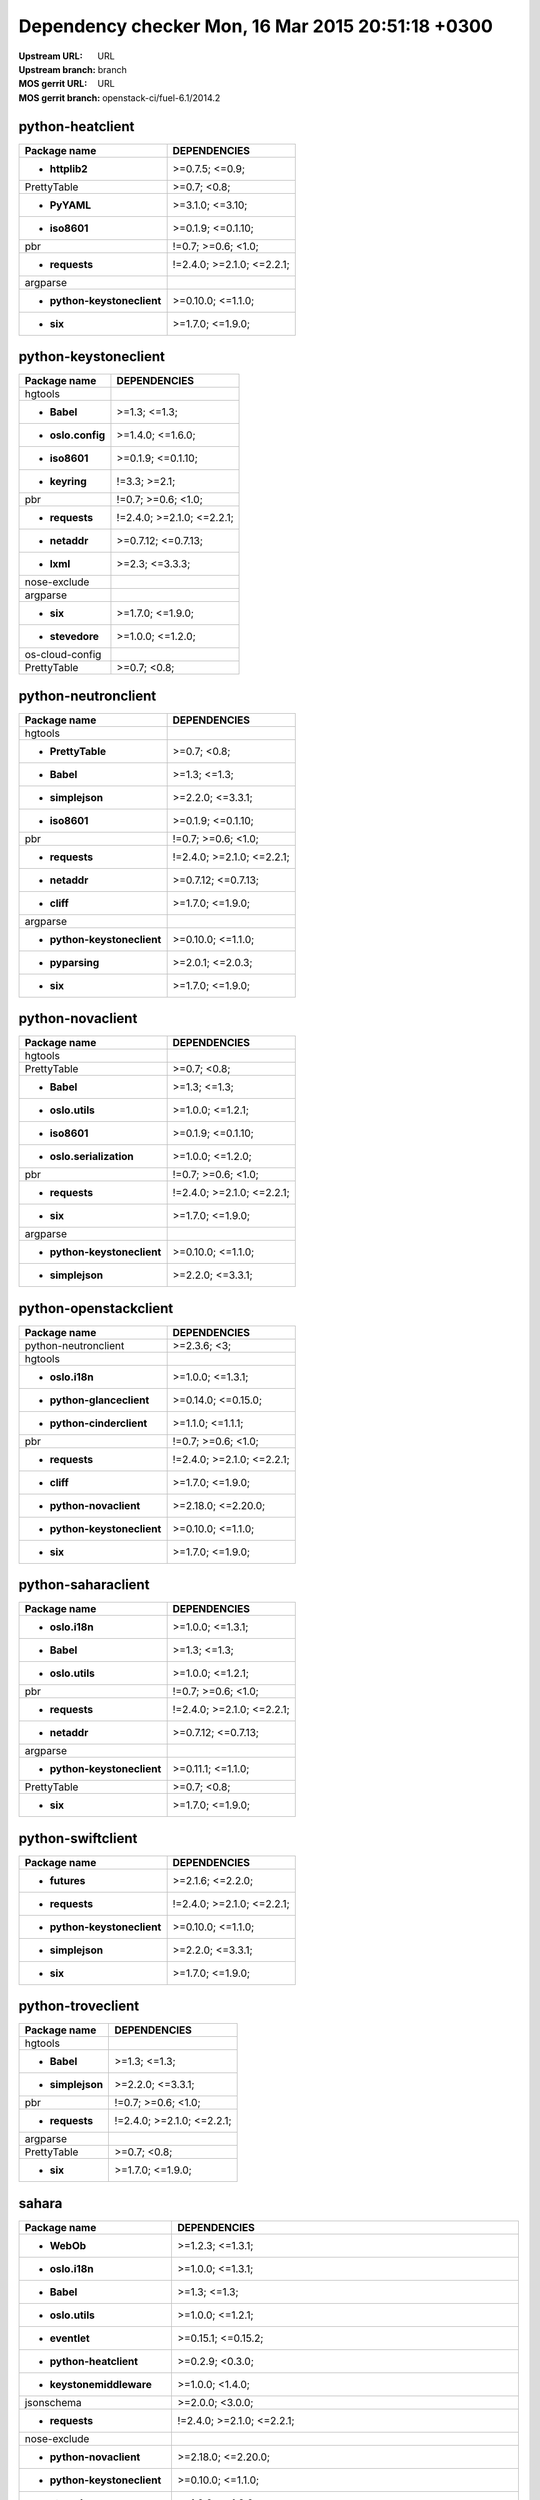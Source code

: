 Dependency checker Mon, 16 Mar 2015 20:51:18 +0300
==================================================
:Upstream URL: URL
:Upstream branch: branch
:MOS gerrit URL: URL
:MOS gerrit branch: openstack-ci/fuel-6.1/2014.2

python-heatclient
------------------
+-----------------------------------+---------------------------+
|           Package name            |       DEPENDENCIES        |
+===================================+===========================+
|      * **httplib2**               |      >=0.7.5; <=0.9;      |
+-----------------------------------+---------------------------+
|        PrettyTable                |        >=0.7; <0.8;       |
+-----------------------------------+---------------------------+
|       * **PyYAML**                |      >=3.1.0; <=3.10;     |
+-----------------------------------+---------------------------+
|       * **iso8601**               |     >=0.1.9; <=0.1.10;    |
+-----------------------------------+---------------------------+
|            pbr                    |    !=0.7; >=0.6; <1.0;    |
+-----------------------------------+---------------------------+
|      * **requests**               | !=2.4.0; >=2.1.0; <=2.2.1;|
+-----------------------------------+---------------------------+
|         argparse                  |                           |
+-----------------------------------+---------------------------+
|* **python-keystoneclient**        |     >=0.10.0; <=1.1.0;    |
+-----------------------------------+---------------------------+
|         * **six**                 |     >=1.7.0; <=1.9.0;     |
+-----------------------------------+---------------------------+

python-keystoneclient
----------------------
+-------------------------+---------------------------+
|      Package name       |       DEPENDENCIES        |
+=========================+===========================+
|     hgtools             |                           |
+-------------------------+---------------------------+
|   * **Babel**           |       >=1.3; <=1.3;       |
+-------------------------+---------------------------+
|* **oslo.config**        |     >=1.4.0; <=1.6.0;     |
+-------------------------+---------------------------+
|  * **iso8601**          |     >=0.1.9; <=0.1.10;    |
+-------------------------+---------------------------+
|  * **keyring**          |       !=3.3; >=2.1;       |
+-------------------------+---------------------------+
|       pbr               |    !=0.7; >=0.6; <1.0;    |
+-------------------------+---------------------------+
| * **requests**          | !=2.4.0; >=2.1.0; <=2.2.1;|
+-------------------------+---------------------------+
|  * **netaddr**          |    >=0.7.12; <=0.7.13;    |
+-------------------------+---------------------------+
|   * **lxml**            |      >=2.3; <=3.3.3;      |
+-------------------------+---------------------------+
|  nose-exclude           |                           |
+-------------------------+---------------------------+
|    argparse             |                           |
+-------------------------+---------------------------+
|    * **six**            |     >=1.7.0; <=1.9.0;     |
+-------------------------+---------------------------+
| * **stevedore**         |     >=1.0.0; <=1.2.0;     |
+-------------------------+---------------------------+
| os-cloud-config         |                           |
+-------------------------+---------------------------+
|   PrettyTable           |        >=0.7; <0.8;       |
+-------------------------+---------------------------+

python-neutronclient
---------------------
+-----------------------------------+---------------------------+
|           Package name            |       DEPENDENCIES        |
+===================================+===========================+
|          hgtools                  |                           |
+-----------------------------------+---------------------------+
|     * **PrettyTable**             |        >=0.7; <0.8;       |
+-----------------------------------+---------------------------+
|        * **Babel**                |       >=1.3; <=1.3;       |
+-----------------------------------+---------------------------+
|     * **simplejson**              |     >=2.2.0; <=3.3.1;     |
+-----------------------------------+---------------------------+
|       * **iso8601**               |     >=0.1.9; <=0.1.10;    |
+-----------------------------------+---------------------------+
|            pbr                    |    !=0.7; >=0.6; <1.0;    |
+-----------------------------------+---------------------------+
|      * **requests**               | !=2.4.0; >=2.1.0; <=2.2.1;|
+-----------------------------------+---------------------------+
|       * **netaddr**               |    >=0.7.12; <=0.7.13;    |
+-----------------------------------+---------------------------+
|        * **cliff**                |     >=1.7.0; <=1.9.0;     |
+-----------------------------------+---------------------------+
|         argparse                  |                           |
+-----------------------------------+---------------------------+
|* **python-keystoneclient**        |     >=0.10.0; <=1.1.0;    |
+-----------------------------------+---------------------------+
|      * **pyparsing**              |     >=2.0.1; <=2.0.3;     |
+-----------------------------------+---------------------------+
|         * **six**                 |     >=1.7.0; <=1.9.0;     |
+-----------------------------------+---------------------------+

python-novaclient
------------------
+-----------------------------------+---------------------------+
|           Package name            |       DEPENDENCIES        |
+===================================+===========================+
|          hgtools                  |                           |
+-----------------------------------+---------------------------+
|        PrettyTable                |        >=0.7; <0.8;       |
+-----------------------------------+---------------------------+
|        * **Babel**                |       >=1.3; <=1.3;       |
+-----------------------------------+---------------------------+
|     * **oslo.utils**              |     >=1.0.0; <=1.2.1;     |
+-----------------------------------+---------------------------+
|       * **iso8601**               |     >=0.1.9; <=0.1.10;    |
+-----------------------------------+---------------------------+
| * **oslo.serialization**          |     >=1.0.0; <=1.2.0;     |
+-----------------------------------+---------------------------+
|            pbr                    |    !=0.7; >=0.6; <1.0;    |
+-----------------------------------+---------------------------+
|      * **requests**               | !=2.4.0; >=2.1.0; <=2.2.1;|
+-----------------------------------+---------------------------+
|         * **six**                 |     >=1.7.0; <=1.9.0;     |
+-----------------------------------+---------------------------+
|         argparse                  |                           |
+-----------------------------------+---------------------------+
|* **python-keystoneclient**        |     >=0.10.0; <=1.1.0;    |
+-----------------------------------+---------------------------+
|     * **simplejson**              |     >=2.2.0; <=3.3.1;     |
+-----------------------------------+---------------------------+

python-openstackclient
-----------------------
+-----------------------------------+---------------------------+
|           Package name            |       DEPENDENCIES        |
+===================================+===========================+
|   python-neutronclient            |        >=2.3.6; <3;       |
+-----------------------------------+---------------------------+
|          hgtools                  |                           |
+-----------------------------------+---------------------------+
|      * **oslo.i18n**              |     >=1.0.0; <=1.3.1;     |
+-----------------------------------+---------------------------+
| * **python-glanceclient**         |    >=0.14.0; <=0.15.0;    |
+-----------------------------------+---------------------------+
| * **python-cinderclient**         |     >=1.1.0; <=1.1.1;     |
+-----------------------------------+---------------------------+
|            pbr                    |    !=0.7; >=0.6; <1.0;    |
+-----------------------------------+---------------------------+
|      * **requests**               | !=2.4.0; >=2.1.0; <=2.2.1;|
+-----------------------------------+---------------------------+
|        * **cliff**                |     >=1.7.0; <=1.9.0;     |
+-----------------------------------+---------------------------+
|  * **python-novaclient**          |    >=2.18.0; <=2.20.0;    |
+-----------------------------------+---------------------------+
|* **python-keystoneclient**        |     >=0.10.0; <=1.1.0;    |
+-----------------------------------+---------------------------+
|         * **six**                 |     >=1.7.0; <=1.9.0;     |
+-----------------------------------+---------------------------+

python-saharaclient
--------------------
+-----------------------------------+---------------------------+
|           Package name            |       DEPENDENCIES        |
+===================================+===========================+
|      * **oslo.i18n**              |     >=1.0.0; <=1.3.1;     |
+-----------------------------------+---------------------------+
|        * **Babel**                |       >=1.3; <=1.3;       |
+-----------------------------------+---------------------------+
|     * **oslo.utils**              |     >=1.0.0; <=1.2.1;     |
+-----------------------------------+---------------------------+
|            pbr                    |    !=0.7; >=0.6; <1.0;    |
+-----------------------------------+---------------------------+
|      * **requests**               | !=2.4.0; >=2.1.0; <=2.2.1;|
+-----------------------------------+---------------------------+
|       * **netaddr**               |    >=0.7.12; <=0.7.13;    |
+-----------------------------------+---------------------------+
|         argparse                  |                           |
+-----------------------------------+---------------------------+
|* **python-keystoneclient**        |     >=0.11.1; <=1.1.0;    |
+-----------------------------------+---------------------------+
|        PrettyTable                |        >=0.7; <0.8;       |
+-----------------------------------+---------------------------+
|         * **six**                 |     >=1.7.0; <=1.9.0;     |
+-----------------------------------+---------------------------+

python-swiftclient
-------------------
+-----------------------------------+---------------------------+
|           Package name            |       DEPENDENCIES        |
+===================================+===========================+
|       * **futures**               |     >=2.1.6; <=2.2.0;     |
+-----------------------------------+---------------------------+
|      * **requests**               | !=2.4.0; >=2.1.0; <=2.2.1;|
+-----------------------------------+---------------------------+
|* **python-keystoneclient**        |     >=0.10.0; <=1.1.0;    |
+-----------------------------------+---------------------------+
|     * **simplejson**              |     >=2.2.0; <=3.3.1;     |
+-----------------------------------+---------------------------+
|         * **six**                 |     >=1.7.0; <=1.9.0;     |
+-----------------------------------+---------------------------+

python-troveclient
-------------------
+------------------------+---------------------------+
|      Package name      |       DEPENDENCIES        |
+========================+===========================+
|    hgtools             |                           |
+------------------------+---------------------------+
|  * **Babel**           |       >=1.3; <=1.3;       |
+------------------------+---------------------------+
|* **simplejson**        |     >=2.2.0; <=3.3.1;     |
+------------------------+---------------------------+
|      pbr               |    !=0.7; >=0.6; <1.0;    |
+------------------------+---------------------------+
| * **requests**         | !=2.4.0; >=2.1.0; <=2.2.1;|
+------------------------+---------------------------+
|    argparse            |                           |
+------------------------+---------------------------+
|  PrettyTable           |        >=0.7; <0.8;       |
+------------------------+---------------------------+
|   * **six**            |     >=1.7.0; <=1.9.0;     |
+------------------------+---------------------------+

sahara
-------
+------------------------------------+----------------------------------------------------------------------------------+
|            Package name            |                                   DEPENDENCIES                                   |
+====================================+==================================================================================+
|        * **WebOb**                 |                                 >=1.2.3; <=1.3.1;                                |
+------------------------------------+----------------------------------------------------------------------------------+
|      * **oslo.i18n**               |                                 >=1.0.0; <=1.3.1;                                |
+------------------------------------+----------------------------------------------------------------------------------+
|        * **Babel**                 |                                   >=1.3; <=1.3;                                  |
+------------------------------------+----------------------------------------------------------------------------------+
|      * **oslo.utils**              |                                 >=1.0.0; <=1.2.1;                                |
+------------------------------------+----------------------------------------------------------------------------------+
|       * **eventlet**               |                                >=0.15.1; <=0.15.2;                               |
+------------------------------------+----------------------------------------------------------------------------------+
|  * **python-heatclient**           |                                 >=0.2.9; <0.3.0;                                 |
+------------------------------------+----------------------------------------------------------------------------------+
|  * **keystonemiddleware**          |                                 >=1.0.0; <1.4.0;                                 |
+------------------------------------+----------------------------------------------------------------------------------+
|         jsonschema                 |                                 >=2.0.0; <3.0.0;                                 |
+------------------------------------+----------------------------------------------------------------------------------+
|       * **requests**               |                            !=2.4.0; >=2.1.0; <=2.2.1;                            |
+------------------------------------+----------------------------------------------------------------------------------+
|        nose-exclude                |                                                                                  |
+------------------------------------+----------------------------------------------------------------------------------+
|  * **python-novaclient**           |                                >=2.18.0; <=2.20.0;                               |
+------------------------------------+----------------------------------------------------------------------------------+
|* **python-keystoneclient**         |                                >=0.10.0; <=1.1.0;                                |
+------------------------------------+----------------------------------------------------------------------------------+
|      * **stevedore**               |                                 >=1.0.0; <=1.2.0;                                |
+------------------------------------+----------------------------------------------------------------------------------+
|      os-cloud-config               |                                                                                  |
+------------------------------------+----------------------------------------------------------------------------------+
|    python-neutronclient            |                                   >=2.3.6; <3;                                   |
+------------------------------------+----------------------------------------------------------------------------------+
|   * **oslo.concurrency**           |                                     >=0.3.0;                                     |
+------------------------------------+----------------------------------------------------------------------------------+
|    * **oslo.messaging**            |                                 >=1.4.0; <1.5.0;                                 |
+------------------------------------+----------------------------------------------------------------------------------+
|     * **oslo.config**              |                                 >=1.4.0; <=1.6.0;                                |
+------------------------------------+----------------------------------------------------------------------------------+
|         * **six**                  |                                 >=1.7.0; <=1.9.0;                                |
+------------------------------------+----------------------------------------------------------------------------------+
|       * **iso8601**                |                                >=0.1.9; <=0.1.10;                                |
+------------------------------------+----------------------------------------------------------------------------------+
|          oslo.db                   |                                  >=1.0.0; <1.1;                                  |
+------------------------------------+----------------------------------------------------------------------------------+
|  * **sqlalchemy-migrate**          |                                     ==0.9.1;                                     |
+------------------------------------+----------------------------------------------------------------------------------+
|sphinxcontrib-docbookrestapi        |                                                                                  |
+------------------------------------+----------------------------------------------------------------------------------+
|  * **python-swiftclient**          |                                 >=2.2.0; <=2.3.1;                                |
+------------------------------------+----------------------------------------------------------------------------------+
|      * **posix_ipc**               |                                     <=0.9.9;                                     |
+------------------------------------+----------------------------------------------------------------------------------+
|           Flask                    |                                   >=0.10; <1.0;                                  |
+------------------------------------+----------------------------------------------------------------------------------+
|  * **oslo.serialization**          |                                 >=1.0.0; <=1.2.0;                                |
+------------------------------------+----------------------------------------------------------------------------------+
| * **python-cinderclient**          |                                 >=1.1.0; <=1.1.1;                                |
+------------------------------------+----------------------------------------------------------------------------------+
|            pbr                     |                                !=0.7; >=0.6; <1.0;                               |
+------------------------------------+----------------------------------------------------------------------------------+
|       * **lockfile**               |                                   >=0.8; <=0.8;                                  |
+------------------------------------+----------------------------------------------------------------------------------+
|       * **alembic**                |                                 >=0.6.4; <=0.7.4;                                |
+------------------------------------+----------------------------------------------------------------------------------+
|         SQLAlchemy                 | !=0.9.0; !=0.9.1; !=0.9.2; !=0.9.3; !=0.9.4; !=0.9.5; !=0.9.6; >=0.8.4; <=0.9.99;|
+------------------------------------+----------------------------------------------------------------------------------+
|       * **paramiko**               |                                >=1.13.0; <=1.15.2;                               |
+------------------------------------+----------------------------------------------------------------------------------+

swift
------
+-----------------------------------+----------------------------------------+
|           Package name            |              DEPENDENCIES              |
+===================================+========================================+
|          hgtools                  |                                        |
+-----------------------------------+----------------------------------------+
|      * **dnspython**              |           >=1.9.4; <=1.12.0;           |
+-----------------------------------+----------------------------------------+
|     * **simplejson**              |            >=2.2.0; <=3.3.1;           |
+-----------------------------------+----------------------------------------+
|      * **eventlet**               |           >=0.15.1; <=0.15.2;          |
+-----------------------------------+----------------------------------------+
|        * **xattr**                |             >=0.4; <=0.6.4;            |
+-----------------------------------+----------------------------------------+
|       nose-exclude                |                                        |
+-----------------------------------+----------------------------------------+
|      * **greenlet**               |            >=0.3.2; <=0.4.2;           |
+-----------------------------------+----------------------------------------+
|      * **netifaces**              | !=0.10.0; !=0.10.1; >=0.10.4; <=0.10.4;|
+-----------------------------------+----------------------------------------+
|* **python-keystoneclient**        |           >=0.10.0; <=1.1.0;           |
+-----------------------------------+----------------------------------------+
|        pastedeploy                |                >=1.3.3;                |
+-----------------------------------+----------------------------------------+
|     * **PasteDeploy**             |            >=1.5.0; <=1.5.2;           |
+-----------------------------------+----------------------------------------+
|      * **configobj**              |                <=4.7.2;                |
+-----------------------------------+----------------------------------------+
| * **python-swiftclient**          |            >=2.2.0; <=2.3.1;           |
+-----------------------------------+----------------------------------------+
|* **openstack.nose_plugin**        |                 >=0.7;                 |
+-----------------------------------+----------------------------------------+
